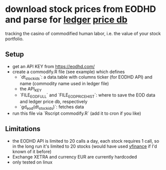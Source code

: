 * download stock prices from EODHD and parse for [[https://ledger-cli.org/][ledger]] [[https://ledger-cli.org/doc/ledger3.html#Commodities-and-Currencies][price db]]

tracking the casino of commodified human labor, i.e. the value of your stock portfolio. 


** Setup
- get an API KEY from https://eodhd.com/
- create a commodify.R file (see example) which defines
  - `dt_stock_ids`: a data.table with columns ticker (for EODHD API) and name (commodity name used in ledger file)
  - the API_KEY
  - `FILE_EOD_FULL` and `FILE_EOD_PRICEHIST`: where to save the EOD data and ledger price db, respectively
  - `gd_eod(dt_stock_ids)`: fetches data
- run this file via `Rscript commodify.R` (add it to cron if you like)
  

** Limitations
- the EODHD API is limited to 20 calls a day, each stock requires 1 call, so in the long run it's limited to 20 stocks (would have used [[https://github.com/ranaroussi/yfinance][yfinance]] if I'd known of it before)
- Exchange XETRA and currency EUR are currently hardcoded
- only tested on linux
  

